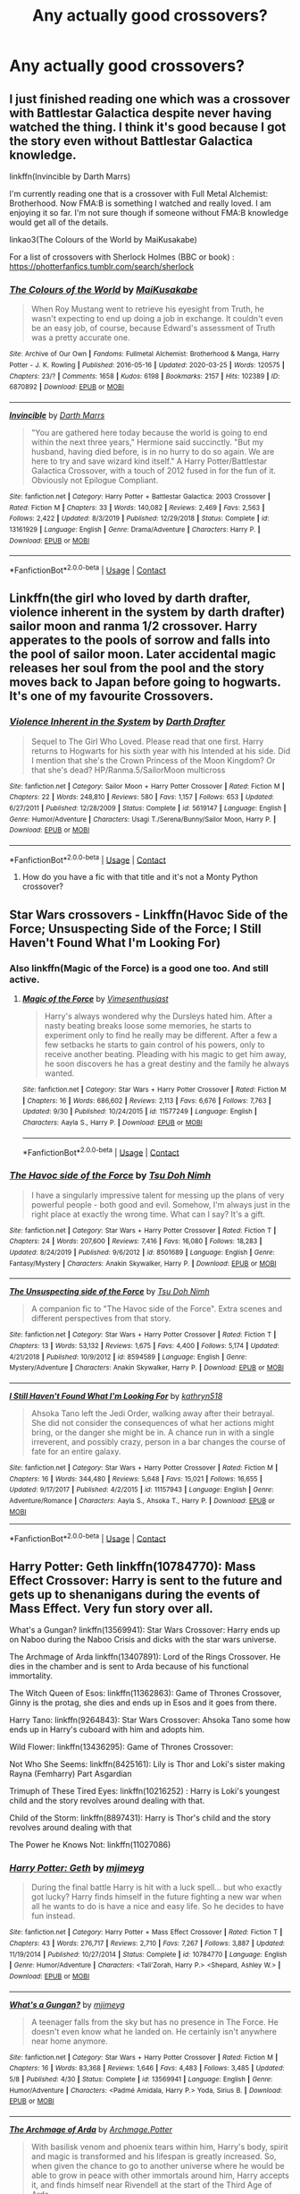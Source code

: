 #+TITLE: Any actually good crossovers?

* Any actually good crossovers?
:PROPERTIES:
:Author: ThusBoi
:Score: 23
:DateUnix: 1603504151.0
:DateShort: 2020-Oct-24
:FlairText: Request
:END:

** I just finished reading one which was a crossover with Battlestar Galactica despite never having watched the thing. I think it's good because I got the story even without Battlestar Galactica knowledge.

linkffn(Invincible by Darth Marrs)

I'm currently reading one that is a crossover with Full Metal Alchemist: Brotherhood. Now FMA:B is something I watched and really loved. I am enjoying it so far. I'm not sure though if someone without FMA:B knowledge would get all of the details.

linkao3(The Colours of the World by MaiKusakabe)

For a list of crossovers with Sherlock Holmes (BBC or book) : [[https://photterfanfics.tumblr.com/search/sherlock]]
:PROPERTIES:
:Author: Termsndconditions
:Score: 5
:DateUnix: 1603539282.0
:DateShort: 2020-Oct-24
:END:

*** [[https://archiveofourown.org/works/6870892][*/The Colours of the World/*]] by [[https://www.archiveofourown.org/users/MaiKusakabe/pseuds/MaiKusakabe][/MaiKusakabe/]]

#+begin_quote
  When Roy Mustang went to retrieve his eyesight from Truth, he wasn't expecting to end up doing a job in exchange. It couldn't even be an easy job, of course, because Edward's assessment of Truth was a pretty accurate one.
#+end_quote

^{/Site/:} ^{Archive} ^{of} ^{Our} ^{Own} ^{*|*} ^{/Fandoms/:} ^{Fullmetal} ^{Alchemist:} ^{Brotherhood} ^{&} ^{Manga,} ^{Harry} ^{Potter} ^{-} ^{J.} ^{K.} ^{Rowling} ^{*|*} ^{/Published/:} ^{2016-05-16} ^{*|*} ^{/Updated/:} ^{2020-03-25} ^{*|*} ^{/Words/:} ^{120575} ^{*|*} ^{/Chapters/:} ^{23/?} ^{*|*} ^{/Comments/:} ^{1658} ^{*|*} ^{/Kudos/:} ^{6198} ^{*|*} ^{/Bookmarks/:} ^{2157} ^{*|*} ^{/Hits/:} ^{102389} ^{*|*} ^{/ID/:} ^{6870892} ^{*|*} ^{/Download/:} ^{[[https://archiveofourown.org/downloads/6870892/The%20Colours%20of%20the%20World.epub?updated_at=1599569220][EPUB]]} ^{or} ^{[[https://archiveofourown.org/downloads/6870892/The%20Colours%20of%20the%20World.mobi?updated_at=1599569220][MOBI]]}

--------------

[[https://www.fanfiction.net/s/13161929/1/][*/Invincible/*]] by [[https://www.fanfiction.net/u/1229909/Darth-Marrs][/Darth Marrs/]]

#+begin_quote
  "You are gathered here today because the world is going to end within the next three years," Hermione said succinctly. "But my husband, having died before, is in no hurry to do so again. We are here to try and save wizard kind itself." A Harry Potter/Battlestar Galactica Crossover, with a touch of 2012 fused in for the fun of it. Obviously not Epilogue Compliant.
#+end_quote

^{/Site/:} ^{fanfiction.net} ^{*|*} ^{/Category/:} ^{Harry} ^{Potter} ^{+} ^{Battlestar} ^{Galactica:} ^{2003} ^{Crossover} ^{*|*} ^{/Rated/:} ^{Fiction} ^{M} ^{*|*} ^{/Chapters/:} ^{33} ^{*|*} ^{/Words/:} ^{140,082} ^{*|*} ^{/Reviews/:} ^{2,469} ^{*|*} ^{/Favs/:} ^{2,563} ^{*|*} ^{/Follows/:} ^{2,422} ^{*|*} ^{/Updated/:} ^{8/3/2019} ^{*|*} ^{/Published/:} ^{12/29/2018} ^{*|*} ^{/Status/:} ^{Complete} ^{*|*} ^{/id/:} ^{13161929} ^{*|*} ^{/Language/:} ^{English} ^{*|*} ^{/Genre/:} ^{Drama/Adventure} ^{*|*} ^{/Characters/:} ^{Harry} ^{P.} ^{*|*} ^{/Download/:} ^{[[http://www.ff2ebook.com/old/ffn-bot/index.php?id=13161929&source=ff&filetype=epub][EPUB]]} ^{or} ^{[[http://www.ff2ebook.com/old/ffn-bot/index.php?id=13161929&source=ff&filetype=mobi][MOBI]]}

--------------

*FanfictionBot*^{2.0.0-beta} | [[https://github.com/FanfictionBot/reddit-ffn-bot/wiki/Usage][Usage]] | [[https://www.reddit.com/message/compose?to=tusing][Contact]]
:PROPERTIES:
:Author: FanfictionBot
:Score: 3
:DateUnix: 1603539305.0
:DateShort: 2020-Oct-24
:END:


** Linkffn(the girl who loved by darth drafter, violence inherent in the system by darth drafter) sailor moon and ranma 1/2 crossover. Harry apperates to the pools of sorrow and falls into the pool of sailor moon. Later accidental magic releases her soul from the pool and the story moves back to Japan before going to hogwarts. It's one of my favourite Crossovers.
:PROPERTIES:
:Author: dark-phoenix-lady
:Score: 3
:DateUnix: 1603566503.0
:DateShort: 2020-Oct-24
:END:

*** [[https://www.fanfiction.net/s/5619147/1/][*/Violence Inherent in the System/*]] by [[https://www.fanfiction.net/u/1933697/Darth-Drafter][/Darth Drafter/]]

#+begin_quote
  Sequel to The Girl Who Loved. Please read that one first. Harry returns to Hogwarts for his sixth year with his Intended at his side. Did I mention that she's the Crown Princess of the Moon Kingdom? Or that she's dead? HP/Ranma.5/SailorMoon multicross
#+end_quote

^{/Site/:} ^{fanfiction.net} ^{*|*} ^{/Category/:} ^{Sailor} ^{Moon} ^{+} ^{Harry} ^{Potter} ^{Crossover} ^{*|*} ^{/Rated/:} ^{Fiction} ^{M} ^{*|*} ^{/Chapters/:} ^{22} ^{*|*} ^{/Words/:} ^{248,810} ^{*|*} ^{/Reviews/:} ^{580} ^{*|*} ^{/Favs/:} ^{1,157} ^{*|*} ^{/Follows/:} ^{653} ^{*|*} ^{/Updated/:} ^{6/27/2011} ^{*|*} ^{/Published/:} ^{12/28/2009} ^{*|*} ^{/Status/:} ^{Complete} ^{*|*} ^{/id/:} ^{5619147} ^{*|*} ^{/Language/:} ^{English} ^{*|*} ^{/Genre/:} ^{Humor/Adventure} ^{*|*} ^{/Characters/:} ^{Usagi} ^{T./Serena/Bunny/Sailor} ^{Moon,} ^{Harry} ^{P.} ^{*|*} ^{/Download/:} ^{[[http://www.ff2ebook.com/old/ffn-bot/index.php?id=5619147&source=ff&filetype=epub][EPUB]]} ^{or} ^{[[http://www.ff2ebook.com/old/ffn-bot/index.php?id=5619147&source=ff&filetype=mobi][MOBI]]}

--------------

*FanfictionBot*^{2.0.0-beta} | [[https://github.com/FanfictionBot/reddit-ffn-bot/wiki/Usage][Usage]] | [[https://www.reddit.com/message/compose?to=tusing][Contact]]
:PROPERTIES:
:Author: FanfictionBot
:Score: 1
:DateUnix: 1603566528.0
:DateShort: 2020-Oct-24
:END:

**** How do you have a fic with that title and it's not a Monty Python crossover?
:PROPERTIES:
:Author: berkeleyjake
:Score: 1
:DateUnix: 1603588946.0
:DateShort: 2020-Oct-25
:END:


** Star Wars crossovers - Linkffn(Havoc Side of the Force; Unsuspecting Side of the Force; I Still Haven't Found What I'm Looking For)
:PROPERTIES:
:Author: rohan62442
:Score: 2
:DateUnix: 1603517424.0
:DateShort: 2020-Oct-24
:END:

*** Also linkffn(Magic of the Force) is a good one too. And still active.
:PROPERTIES:
:Author: RexCaldoran
:Score: 3
:DateUnix: 1603547968.0
:DateShort: 2020-Oct-24
:END:

**** [[https://www.fanfiction.net/s/11577249/1/][*/Magic of the Force/*]] by [[https://www.fanfiction.net/u/4785338/Vimesenthusiast][/Vimesenthusiast/]]

#+begin_quote
  Harry's always wondered why the Dursleys hated him. After a nasty beating breaks loose some memories, he starts to experiment only to find he really may be different. After a few a few setbacks he starts to gain control of his powers, only to receive another beating. Pleading with his magic to get him away, he soon discovers he has a great destiny and the family he always wanted.
#+end_quote

^{/Site/:} ^{fanfiction.net} ^{*|*} ^{/Category/:} ^{Star} ^{Wars} ^{+} ^{Harry} ^{Potter} ^{Crossover} ^{*|*} ^{/Rated/:} ^{Fiction} ^{M} ^{*|*} ^{/Chapters/:} ^{16} ^{*|*} ^{/Words/:} ^{686,602} ^{*|*} ^{/Reviews/:} ^{2,113} ^{*|*} ^{/Favs/:} ^{6,676} ^{*|*} ^{/Follows/:} ^{7,763} ^{*|*} ^{/Updated/:} ^{9/30} ^{*|*} ^{/Published/:} ^{10/24/2015} ^{*|*} ^{/id/:} ^{11577249} ^{*|*} ^{/Language/:} ^{English} ^{*|*} ^{/Characters/:} ^{Aayla} ^{S.,} ^{Harry} ^{P.} ^{*|*} ^{/Download/:} ^{[[http://www.ff2ebook.com/old/ffn-bot/index.php?id=11577249&source=ff&filetype=epub][EPUB]]} ^{or} ^{[[http://www.ff2ebook.com/old/ffn-bot/index.php?id=11577249&source=ff&filetype=mobi][MOBI]]}

--------------

*FanfictionBot*^{2.0.0-beta} | [[https://github.com/FanfictionBot/reddit-ffn-bot/wiki/Usage][Usage]] | [[https://www.reddit.com/message/compose?to=tusing][Contact]]
:PROPERTIES:
:Author: FanfictionBot
:Score: 1
:DateUnix: 1603547990.0
:DateShort: 2020-Oct-24
:END:


*** [[https://www.fanfiction.net/s/8501689/1/][*/The Havoc side of the Force/*]] by [[https://www.fanfiction.net/u/3484707/Tsu-Doh-Nimh][/Tsu Doh Nimh/]]

#+begin_quote
  I have a singularly impressive talent for messing up the plans of very powerful people - both good and evil. Somehow, I'm always just in the right place at exactly the wrong time. What can I say? It's a gift.
#+end_quote

^{/Site/:} ^{fanfiction.net} ^{*|*} ^{/Category/:} ^{Star} ^{Wars} ^{+} ^{Harry} ^{Potter} ^{Crossover} ^{*|*} ^{/Rated/:} ^{Fiction} ^{T} ^{*|*} ^{/Chapters/:} ^{24} ^{*|*} ^{/Words/:} ^{207,600} ^{*|*} ^{/Reviews/:} ^{7,416} ^{*|*} ^{/Favs/:} ^{16,080} ^{*|*} ^{/Follows/:} ^{18,283} ^{*|*} ^{/Updated/:} ^{8/24/2019} ^{*|*} ^{/Published/:} ^{9/6/2012} ^{*|*} ^{/id/:} ^{8501689} ^{*|*} ^{/Language/:} ^{English} ^{*|*} ^{/Genre/:} ^{Fantasy/Mystery} ^{*|*} ^{/Characters/:} ^{Anakin} ^{Skywalker,} ^{Harry} ^{P.} ^{*|*} ^{/Download/:} ^{[[http://www.ff2ebook.com/old/ffn-bot/index.php?id=8501689&source=ff&filetype=epub][EPUB]]} ^{or} ^{[[http://www.ff2ebook.com/old/ffn-bot/index.php?id=8501689&source=ff&filetype=mobi][MOBI]]}

--------------

[[https://www.fanfiction.net/s/8594589/1/][*/The Unsuspecting side of the Force/*]] by [[https://www.fanfiction.net/u/3484707/Tsu-Doh-Nimh][/Tsu Doh Nimh/]]

#+begin_quote
  A companion fic to "The Havoc side of the Force". Extra scenes and different perspectives from that story.
#+end_quote

^{/Site/:} ^{fanfiction.net} ^{*|*} ^{/Category/:} ^{Star} ^{Wars} ^{+} ^{Harry} ^{Potter} ^{Crossover} ^{*|*} ^{/Rated/:} ^{Fiction} ^{T} ^{*|*} ^{/Chapters/:} ^{13} ^{*|*} ^{/Words/:} ^{53,132} ^{*|*} ^{/Reviews/:} ^{1,675} ^{*|*} ^{/Favs/:} ^{4,400} ^{*|*} ^{/Follows/:} ^{5,174} ^{*|*} ^{/Updated/:} ^{4/21/2018} ^{*|*} ^{/Published/:} ^{10/9/2012} ^{*|*} ^{/id/:} ^{8594589} ^{*|*} ^{/Language/:} ^{English} ^{*|*} ^{/Genre/:} ^{Mystery/Adventure} ^{*|*} ^{/Characters/:} ^{Anakin} ^{Skywalker,} ^{Harry} ^{P.} ^{*|*} ^{/Download/:} ^{[[http://www.ff2ebook.com/old/ffn-bot/index.php?id=8594589&source=ff&filetype=epub][EPUB]]} ^{or} ^{[[http://www.ff2ebook.com/old/ffn-bot/index.php?id=8594589&source=ff&filetype=mobi][MOBI]]}

--------------

[[https://www.fanfiction.net/s/11157943/1/][*/I Still Haven't Found What I'm Looking For/*]] by [[https://www.fanfiction.net/u/4404355/kathryn518][/kathryn518/]]

#+begin_quote
  Ahsoka Tano left the Jedi Order, walking away after their betrayal. She did not consider the consequences of what her actions might bring, or the danger she might be in. A chance run in with a single irreverent, and possibly crazy, person in a bar changes the course of fate for an entire galaxy.
#+end_quote

^{/Site/:} ^{fanfiction.net} ^{*|*} ^{/Category/:} ^{Star} ^{Wars} ^{+} ^{Harry} ^{Potter} ^{Crossover} ^{*|*} ^{/Rated/:} ^{Fiction} ^{M} ^{*|*} ^{/Chapters/:} ^{16} ^{*|*} ^{/Words/:} ^{344,480} ^{*|*} ^{/Reviews/:} ^{5,648} ^{*|*} ^{/Favs/:} ^{15,021} ^{*|*} ^{/Follows/:} ^{16,655} ^{*|*} ^{/Updated/:} ^{9/17/2017} ^{*|*} ^{/Published/:} ^{4/2/2015} ^{*|*} ^{/id/:} ^{11157943} ^{*|*} ^{/Language/:} ^{English} ^{*|*} ^{/Genre/:} ^{Adventure/Romance} ^{*|*} ^{/Characters/:} ^{Aayla} ^{S.,} ^{Ahsoka} ^{T.,} ^{Harry} ^{P.} ^{*|*} ^{/Download/:} ^{[[http://www.ff2ebook.com/old/ffn-bot/index.php?id=11157943&source=ff&filetype=epub][EPUB]]} ^{or} ^{[[http://www.ff2ebook.com/old/ffn-bot/index.php?id=11157943&source=ff&filetype=mobi][MOBI]]}

--------------

*FanfictionBot*^{2.0.0-beta} | [[https://github.com/FanfictionBot/reddit-ffn-bot/wiki/Usage][Usage]] | [[https://www.reddit.com/message/compose?to=tusing][Contact]]
:PROPERTIES:
:Author: FanfictionBot
:Score: 2
:DateUnix: 1603517440.0
:DateShort: 2020-Oct-24
:END:


** Harry Potter: Geth linkffn(10784770): Mass Effect Crossover: Harry is sent to the future and gets up to shenanigans during the events of Mass Effect. Very fun story over all.

What's a Gungan? linkffn(13569941): Star Wars Crossover: Harry ends up on Naboo during the Naboo Crisis and dicks with the star wars universe.

The Archmage of Arda linkffn(13407891): Lord of the Rings Crossover. He dies in the chamber and is sent to Arda because of his functional immortality.

The Witch Queen of Esos: linkffn(11362863): Game of Thrones Crossover, Ginny is the protag, she dies and ends up in Esos and it goes from there.

Harry Tano: linkffn(9264843): Star Wars Crossover: Ahsoka Tano some how ends up in Harry's cuboard with him and adopts him.

Wild Flower: linkffn(13436295): Game of Thrones Crossover:

Not Who She Seems: linkffn(8425161): Lily is Thor and Loki's sister making Rayna (Femharry) Part Asgardian

Trimuph of These Tired Eyes: linkffn(10216252) : Harry is Loki's youngest child and the story revolves around dealing with that.

Child of the Storm: linkffn(8897431): Harry is Thor's child and the story revolves around dealing with that

The Power he Knows Not: linkffn(11027086)
:PROPERTIES:
:Author: flingerdinger
:Score: 2
:DateUnix: 1603527557.0
:DateShort: 2020-Oct-24
:END:

*** [[https://www.fanfiction.net/s/10784770/1/][*/Harry Potter: Geth/*]] by [[https://www.fanfiction.net/u/1282867/mjimeyg][/mjimeyg/]]

#+begin_quote
  During the final battle Harry is hit with a luck spell... but who exactly got lucky? Harry finds himself in the future fighting a new war when all he wants to do is have a nice and easy life. So he decides to have fun instead.
#+end_quote

^{/Site/:} ^{fanfiction.net} ^{*|*} ^{/Category/:} ^{Harry} ^{Potter} ^{+} ^{Mass} ^{Effect} ^{Crossover} ^{*|*} ^{/Rated/:} ^{Fiction} ^{T} ^{*|*} ^{/Chapters/:} ^{43} ^{*|*} ^{/Words/:} ^{276,717} ^{*|*} ^{/Reviews/:} ^{2,710} ^{*|*} ^{/Favs/:} ^{7,267} ^{*|*} ^{/Follows/:} ^{3,887} ^{*|*} ^{/Updated/:} ^{11/19/2014} ^{*|*} ^{/Published/:} ^{10/27/2014} ^{*|*} ^{/Status/:} ^{Complete} ^{*|*} ^{/id/:} ^{10784770} ^{*|*} ^{/Language/:} ^{English} ^{*|*} ^{/Genre/:} ^{Humor/Adventure} ^{*|*} ^{/Characters/:} ^{<Tali'Zorah,} ^{Harry} ^{P.>} ^{<Shepard,} ^{Ashley} ^{W.>} ^{*|*} ^{/Download/:} ^{[[http://www.ff2ebook.com/old/ffn-bot/index.php?id=10784770&source=ff&filetype=epub][EPUB]]} ^{or} ^{[[http://www.ff2ebook.com/old/ffn-bot/index.php?id=10784770&source=ff&filetype=mobi][MOBI]]}

--------------

[[https://www.fanfiction.net/s/13569941/1/][*/What's a Gungan?/*]] by [[https://www.fanfiction.net/u/1282867/mjimeyg][/mjimeyg/]]

#+begin_quote
  A teenager falls from the sky but has no presence in The Force. He doesn't even know what he landed on. He certainly isn't anywhere near home anymore.
#+end_quote

^{/Site/:} ^{fanfiction.net} ^{*|*} ^{/Category/:} ^{Star} ^{Wars} ^{+} ^{Harry} ^{Potter} ^{Crossover} ^{*|*} ^{/Rated/:} ^{Fiction} ^{M} ^{*|*} ^{/Chapters/:} ^{16} ^{*|*} ^{/Words/:} ^{83,368} ^{*|*} ^{/Reviews/:} ^{1,646} ^{*|*} ^{/Favs/:} ^{4,483} ^{*|*} ^{/Follows/:} ^{3,485} ^{*|*} ^{/Updated/:} ^{5/8} ^{*|*} ^{/Published/:} ^{4/30} ^{*|*} ^{/Status/:} ^{Complete} ^{*|*} ^{/id/:} ^{13569941} ^{*|*} ^{/Language/:} ^{English} ^{*|*} ^{/Genre/:} ^{Humor/Adventure} ^{*|*} ^{/Characters/:} ^{<Padmé} ^{Amidala,} ^{Harry} ^{P.>} ^{Yoda,} ^{Sirius} ^{B.} ^{*|*} ^{/Download/:} ^{[[http://www.ff2ebook.com/old/ffn-bot/index.php?id=13569941&source=ff&filetype=epub][EPUB]]} ^{or} ^{[[http://www.ff2ebook.com/old/ffn-bot/index.php?id=13569941&source=ff&filetype=mobi][MOBI]]}

--------------

[[https://www.fanfiction.net/s/13407891/1/][*/The Archmage of Arda/*]] by [[https://www.fanfiction.net/u/12815308/Archmage-Potter][/Archmage.Potter/]]

#+begin_quote
  With basilisk venom and phoenix tears within him, Harry's body, spirit and magic is transformed and his lifespan is greatly increased. So, when given the chance to go to another universe where he would be able to grow in peace with other immortals around him, Harry accepts it, and finds himself near Rivendell at the start of the Third Age of Arda.
#+end_quote

^{/Site/:} ^{fanfiction.net} ^{*|*} ^{/Category/:} ^{Harry} ^{Potter} ^{+} ^{Lord} ^{of} ^{the} ^{Rings} ^{Crossover} ^{*|*} ^{/Rated/:} ^{Fiction} ^{T} ^{*|*} ^{/Chapters/:} ^{9} ^{*|*} ^{/Words/:} ^{75,080} ^{*|*} ^{/Reviews/:} ^{704} ^{*|*} ^{/Favs/:} ^{3,514} ^{*|*} ^{/Follows/:} ^{2,696} ^{*|*} ^{/Updated/:} ^{10/28/2019} ^{*|*} ^{/Published/:} ^{10/11/2019} ^{*|*} ^{/Status/:} ^{Complete} ^{*|*} ^{/id/:} ^{13407891} ^{*|*} ^{/Language/:} ^{English} ^{*|*} ^{/Genre/:} ^{Fantasy} ^{*|*} ^{/Characters/:} ^{Harry} ^{P.} ^{*|*} ^{/Download/:} ^{[[http://www.ff2ebook.com/old/ffn-bot/index.php?id=13407891&source=ff&filetype=epub][EPUB]]} ^{or} ^{[[http://www.ff2ebook.com/old/ffn-bot/index.php?id=13407891&source=ff&filetype=mobi][MOBI]]}

--------------

[[https://www.fanfiction.net/s/11362863/1/][*/The Witch Queen of Essos/*]] by [[https://www.fanfiction.net/u/2298556/TheGirlWithFarTooManyIdeas][/TheGirlWithFarTooManyIdeas/]]

#+begin_quote
  Her husband killed and her children taken away from her, Ginny Weasley embraces death. But, instead of reaching the sweet embrace of heaven, she finds herself in a world just as broken and coldhearted. She's tired of witnessing death, so when Gregor Cleange goes to eliminate Rheagar's legacy, she begins her demolition of the Lannisters and the legend of the Witch Queen. AU
#+end_quote

^{/Site/:} ^{fanfiction.net} ^{*|*} ^{/Category/:} ^{Harry} ^{Potter} ^{+} ^{Game} ^{of} ^{Thrones} ^{Crossover} ^{*|*} ^{/Rated/:} ^{Fiction} ^{T} ^{*|*} ^{/Chapters/:} ^{15} ^{*|*} ^{/Words/:} ^{41,772} ^{*|*} ^{/Reviews/:} ^{471} ^{*|*} ^{/Favs/:} ^{2,268} ^{*|*} ^{/Follows/:} ^{1,664} ^{*|*} ^{/Updated/:} ^{4/20/2016} ^{*|*} ^{/Published/:} ^{7/6/2015} ^{*|*} ^{/Status/:} ^{Complete} ^{*|*} ^{/id/:} ^{11362863} ^{*|*} ^{/Language/:} ^{English} ^{*|*} ^{/Genre/:} ^{Drama/Adventure} ^{*|*} ^{/Characters/:} ^{Ginny} ^{W.,} ^{Daenerys} ^{T.,} ^{Lyanna} ^{S.} ^{*|*} ^{/Download/:} ^{[[http://www.ff2ebook.com/old/ffn-bot/index.php?id=11362863&source=ff&filetype=epub][EPUB]]} ^{or} ^{[[http://www.ff2ebook.com/old/ffn-bot/index.php?id=11362863&source=ff&filetype=mobi][MOBI]]}

--------------

[[https://www.fanfiction.net/s/9264843/1/][*/Harry Tano/*]] by [[https://www.fanfiction.net/u/4011588/TheBeardedOne][/TheBeardedOne/]]

#+begin_quote
  After resigning from the Jedi Order, Ahsoka didn't expect to find herself sent to a new world, especially a world where a young boy needed her help... (Epilogue 1 links to Knave Squadron.)
#+end_quote

^{/Site/:} ^{fanfiction.net} ^{*|*} ^{/Category/:} ^{Star} ^{Wars} ^{+} ^{Harry} ^{Potter} ^{Crossover} ^{*|*} ^{/Rated/:} ^{Fiction} ^{T} ^{*|*} ^{/Chapters/:} ^{57} ^{*|*} ^{/Words/:} ^{136,800} ^{*|*} ^{/Reviews/:} ^{2,202} ^{*|*} ^{/Favs/:} ^{3,605} ^{*|*} ^{/Follows/:} ^{2,214} ^{*|*} ^{/Updated/:} ^{10/19/2013} ^{*|*} ^{/Published/:} ^{5/5/2013} ^{*|*} ^{/Status/:} ^{Complete} ^{*|*} ^{/id/:} ^{9264843} ^{*|*} ^{/Language/:} ^{English} ^{*|*} ^{/Characters/:} ^{Ahsoka} ^{T.,} ^{Harry} ^{P.} ^{*|*} ^{/Download/:} ^{[[http://www.ff2ebook.com/old/ffn-bot/index.php?id=9264843&source=ff&filetype=epub][EPUB]]} ^{or} ^{[[http://www.ff2ebook.com/old/ffn-bot/index.php?id=9264843&source=ff&filetype=mobi][MOBI]]}

--------------

[[https://www.fanfiction.net/s/13436295/1/][*/Wild Flower/*]] by [[https://www.fanfiction.net/u/2943093/uoduck][/uoduck/]]

#+begin_quote
  Lyanna Stark's fate is changed when Harry Potter saves her life. (Harry/Lyanna)
#+end_quote

^{/Site/:} ^{fanfiction.net} ^{*|*} ^{/Category/:} ^{Harry} ^{Potter} ^{+} ^{Game} ^{of} ^{Thrones} ^{Crossover} ^{*|*} ^{/Rated/:} ^{Fiction} ^{M} ^{*|*} ^{/Words/:} ^{10,261} ^{*|*} ^{/Reviews/:} ^{103} ^{*|*} ^{/Favs/:} ^{927} ^{*|*} ^{/Follows/:} ^{824} ^{*|*} ^{/Published/:} ^{11/19/2019} ^{*|*} ^{/Status/:} ^{Complete} ^{*|*} ^{/id/:} ^{13436295} ^{*|*} ^{/Language/:} ^{English} ^{*|*} ^{/Genre/:} ^{Fantasy/Drama} ^{*|*} ^{/Characters/:} ^{<Harry} ^{P.,} ^{Lyanna} ^{S.>} ^{*|*} ^{/Download/:} ^{[[http://www.ff2ebook.com/old/ffn-bot/index.php?id=13436295&source=ff&filetype=epub][EPUB]]} ^{or} ^{[[http://www.ff2ebook.com/old/ffn-bot/index.php?id=13436295&source=ff&filetype=mobi][MOBI]]}

--------------

[[https://www.fanfiction.net/s/8425161/1/][*/Not Who She Seems/*]] by [[https://www.fanfiction.net/u/2118854/Children-of-Darkness][/Children of Darkness/]]

#+begin_quote
  Lily Potter was never Lily Potter, but only James ever knew the truth. And instead of a son, they had a baby girl, Rayna. Upon discovering their sister's death, Thor and Loki swear to protect their niece, when they find her. How will the discovery that she is one of the Aesir change the events after fourth year? Fem/Harry! Complete!
#+end_quote

^{/Site/:} ^{fanfiction.net} ^{*|*} ^{/Category/:} ^{Harry} ^{Potter} ^{+} ^{Thor} ^{Crossover} ^{*|*} ^{/Rated/:} ^{Fiction} ^{T} ^{*|*} ^{/Chapters/:} ^{32} ^{*|*} ^{/Words/:} ^{124,149} ^{*|*} ^{/Reviews/:} ^{1,455} ^{*|*} ^{/Favs/:} ^{4,813} ^{*|*} ^{/Follows/:} ^{3,471} ^{*|*} ^{/Updated/:} ^{7/21/2014} ^{*|*} ^{/Published/:} ^{8/13/2012} ^{*|*} ^{/Status/:} ^{Complete} ^{*|*} ^{/id/:} ^{8425161} ^{*|*} ^{/Language/:} ^{English} ^{*|*} ^{/Genre/:} ^{Family/Adventure} ^{*|*} ^{/Characters/:} ^{Harry} ^{P.} ^{*|*} ^{/Download/:} ^{[[http://www.ff2ebook.com/old/ffn-bot/index.php?id=8425161&source=ff&filetype=epub][EPUB]]} ^{or} ^{[[http://www.ff2ebook.com/old/ffn-bot/index.php?id=8425161&source=ff&filetype=mobi][MOBI]]}

--------------

*FanfictionBot*^{2.0.0-beta} | [[https://github.com/FanfictionBot/reddit-ffn-bot/wiki/Usage][Usage]] | [[https://www.reddit.com/message/compose?to=tusing][Contact]]
:PROPERTIES:
:Author: FanfictionBot
:Score: 1
:DateUnix: 1603527584.0
:DateShort: 2020-Oct-24
:END:


** linkao3([[https://archiveofourown.org/works/15356985/chapters/35633961]])
:PROPERTIES:
:Author: MTheLoud
:Score: 2
:DateUnix: 1603508118.0
:DateShort: 2020-Oct-24
:END:

*** [[https://archiveofourown.org/works/15356985][*/YAAASSS QUEEN: Queer Eye Comes to Hogwarts/*]] by [[https://www.archiveofourown.org/users/MotherofBulls/pseuds/MotherofBulls][/MotherofBulls/]]

#+begin_quote
  The Fab Five face their greatest challenge yet: Rubeus Hagrid. He's got no closet, no bathroom, a bad recipe for rock cakes, a fifty-year-old moleskin coat, and an overgrown beard. Along the way, the Fab Five realize that Hogwarts itself seems to need their help just as much as Hagrid. YAAASSS QUEEN!!!!!!!!!!!!!WINNER for 2018 Beyond the Nook Fanfiction Awards, Best Comedy!
#+end_quote

^{/Site/:} ^{Archive} ^{of} ^{Our} ^{Own} ^{*|*} ^{/Fandoms/:} ^{Harry} ^{Potter} ^{-} ^{J.} ^{K.} ^{Rowling,} ^{Queer} ^{Eye} ^{for} ^{the} ^{Straight} ^{Guy} ^{RPF} ^{*|*} ^{/Published/:} ^{2018-07-19} ^{*|*} ^{/Completed/:} ^{2018-08-07} ^{*|*} ^{/Words/:} ^{9959} ^{*|*} ^{/Chapters/:} ^{6/6} ^{*|*} ^{/Comments/:} ^{210} ^{*|*} ^{/Kudos/:} ^{423} ^{*|*} ^{/Bookmarks/:} ^{95} ^{*|*} ^{/Hits/:} ^{9624} ^{*|*} ^{/ID/:} ^{15356985} ^{*|*} ^{/Download/:} ^{[[https://archiveofourown.org/downloads/15356985/YAAASSS%20QUEEN%20Queer%20Eye.epub?updated_at=1544310648][EPUB]]} ^{or} ^{[[https://archiveofourown.org/downloads/15356985/YAAASSS%20QUEEN%20Queer%20Eye.mobi?updated_at=1544310648][MOBI]]}

--------------

*FanfictionBot*^{2.0.0-beta} | [[https://github.com/FanfictionBot/reddit-ffn-bot/wiki/Usage][Usage]] | [[https://www.reddit.com/message/compose?to=tusing][Contact]]
:PROPERTIES:
:Author: FanfictionBot
:Score: 1
:DateUnix: 1603508136.0
:DateShort: 2020-Oct-24
:END:


** linkffn(Hunting Season by GoWithTheFlo20) -- HP & Twilight. Ongoing. 23k words. linkffn(Bisected Bloodlines by GoWithTheFlo20) -- HP & True Blood. Ongoing. 33k words. linkffn(A Long Way Home by GoWithTheFlo20) -- HP & Star Trek. Ongoing. 47k words.

linkffn(Saltwater Kisses by carelessdodger) -- HP & Animal Kingdom. Ongoing. 28k words. linkffn(Montagues and Capulets by carelessdodger) HP & Peaky Blinders. Ongoing. 23k words.

linkffn(Harleys and Horcruxes by AlwaysEatTheRude21) -- HP & Sons of Anarchy. Ongoing. 18k words. linkffn(In The Ruins Of Our Glory by AlwaysEatTheRude21) -- HP & GoT. Ongoing. 27k words. linkffn(The Jade Dragon by AlwaysEatTheRude21) -- HP & Game of Thrones. Ongoing. 79k words.

linkffn(like the rain chooses the grass by Tsume Yuki) -- HP & Black Panther. Completed. 34k words. The sequel is ongoing. linkffn(and all that's best of dark and bright by Tsume Yuki) -- HP & Avengers. Discontinued. 11k words. linkffn(Valiant by Tsume Yuki) -- HP & Captain America. Completed. 21k words. linkao3(Fifty by Tsume_Yuki) -- HP & MCU. Ongoing. 16k words.

linkao3(My Landlord Death by WinchesterNimrod) -- HP & BNHA. Ongoing. 11k words).

linkao3(The nicest angel you have by Sanguine_tenshi) -- HP & BNHA. Ongoing. 25k words.

linkao3(Relentless, We Survive by Araceil) -- HP & Asassins Creed. Ongoing. 87k words.

linkao3(Wands and Arrows by Runic_Purple_Panda) -- HP & Avengers. Complete. 8k words.
:PROPERTIES:
:Author: frmmr
:Score: 2
:DateUnix: 1603511812.0
:DateShort: 2020-Oct-24
:END:

*** [[https://archiveofourown.org/works/24372268][*/My Landlord, Death/*]] by [[https://www.archiveofourown.org/users/WinchesterNimrod/pseuds/WinchesterNimrod][/WinchesterNimrod/]]

#+begin_quote
  Harry did not like to think of himself as one of those long-suffering, woe is me immortal God's you see portrayed in fictional tales. Moaning and whining and begging for death. Far from it, Harry was happy with his existence. [Shouta's new landlord is an oddball]
#+end_quote

^{/Site/:} ^{Archive} ^{of} ^{Our} ^{Own} ^{*|*} ^{/Fandoms/:} ^{僕のヒーローアカデミア} ^{|} ^{Boku} ^{no} ^{Hero} ^{Academia} ^{|} ^{My} ^{Hero} ^{Academia,} ^{Harry} ^{Potter} ^{-} ^{J.} ^{K.} ^{Rowling} ^{*|*} ^{/Published/:} ^{2020-05-25} ^{*|*} ^{/Updated/:} ^{2020-10-06} ^{*|*} ^{/Words/:} ^{11093} ^{*|*} ^{/Chapters/:} ^{4/?} ^{*|*} ^{/Comments/:} ^{91} ^{*|*} ^{/Kudos/:} ^{862} ^{*|*} ^{/Bookmarks/:} ^{314} ^{*|*} ^{/Hits/:} ^{8004} ^{*|*} ^{/ID/:} ^{24372268} ^{*|*} ^{/Download/:} ^{[[https://archiveofourown.org/downloads/24372268/My%20Landlord%20Death.epub?updated_at=1601991065][EPUB]]} ^{or} ^{[[https://archiveofourown.org/downloads/24372268/My%20Landlord%20Death.mobi?updated_at=1601991065][MOBI]]}

--------------

[[https://archiveofourown.org/works/22693270][*/The nicest angel you have/*]] by [[https://www.archiveofourown.org/users/Sanguine_tenshi/pseuds/Sanguine_tenshi][/Sanguine_tenshi/]]

#+begin_quote
  One-time Vernon locks her outside for the night, so the cold would teach the freak to be grateful. Harley sees a shooting star. She makes a wish because aunt Petunia told Dudley once that he should wish upon a shooting star if he really, really wanted something. She wishes for a friend, a best friend, someone to protect and listen to her. She asks God for the nicest angel he has because she needs someone nice. Instead she gets Bakugo Katsuki.
#+end_quote

^{/Site/:} ^{Archive} ^{of} ^{Our} ^{Own} ^{*|*} ^{/Fandoms/:} ^{Harry} ^{Potter} ^{-} ^{J.} ^{K.} ^{Rowling,} ^{僕のヒーローアカデミア} ^{|} ^{Boku} ^{no} ^{Hero} ^{Academia} ^{|} ^{My} ^{Hero} ^{Academia} ^{*|*} ^{/Published/:} ^{2020-02-13} ^{*|*} ^{/Updated/:} ^{2020-02-16} ^{*|*} ^{/Words/:} ^{25690} ^{*|*} ^{/Chapters/:} ^{5/?} ^{*|*} ^{/Comments/:} ^{35} ^{*|*} ^{/Kudos/:} ^{330} ^{*|*} ^{/Bookmarks/:} ^{162} ^{*|*} ^{/Hits/:} ^{3312} ^{*|*} ^{/ID/:} ^{22693270} ^{*|*} ^{/Download/:} ^{[[https://archiveofourown.org/downloads/22693270/The%20nicest%20angel%20you.epub?updated_at=1581830537][EPUB]]} ^{or} ^{[[https://archiveofourown.org/downloads/22693270/The%20nicest%20angel%20you.mobi?updated_at=1581830537][MOBI]]}

--------------

[[https://archiveofourown.org/works/18710152][*/Relentless, We Survive/*]] by [[https://www.archiveofourown.org/users/Araceil/pseuds/Araceil][/Araceil/]]

#+begin_quote
  We need somewhere to learn to fight... he thought. A place to practice... somewhere they can't find us... “...A place to fight the Ministry...” Hermione's voice whispered. A place to learn how to protect people... Ron's lips mouthed. A heavy wooden door appeared, the ageing wood so ancient it appeared almost black -- if not for the single bright unaged golden design embossed upon its surface. A strangely stylised A without the middle bar, the base of the letter spiking out in only to curl in again like a pair of tongs, beneath it an almost bow shaped underline with three notches spiking out along its length, all contained within a circle. Three different desires blended into one open a different door to a new future, new possibilities, a new war, and the revival of a forgotten Chapter of the Brotherhood. It's about time the Wizarding World got a little freedom forced into it.
#+end_quote

^{/Site/:} ^{Archive} ^{of} ^{Our} ^{Own} ^{*|*} ^{/Fandoms/:} ^{Harry} ^{Potter} ^{-} ^{J.} ^{K.} ^{Rowling,} ^{Assassin's} ^{Creed} ^{-} ^{All} ^{Media} ^{Types} ^{*|*} ^{/Published/:} ^{2019-05-04} ^{*|*} ^{/Updated/:} ^{2019-05-26} ^{*|*} ^{/Words/:} ^{87331} ^{*|*} ^{/Chapters/:} ^{20/?} ^{*|*} ^{/Comments/:} ^{925} ^{*|*} ^{/Kudos/:} ^{2739} ^{*|*} ^{/Bookmarks/:} ^{1266} ^{*|*} ^{/Hits/:} ^{36864} ^{*|*} ^{/ID/:} ^{18710152} ^{*|*} ^{/Download/:} ^{[[https://archiveofourown.org/downloads/18710152/Relentless%20We%20Survive.epub?updated_at=1597732183][EPUB]]} ^{or} ^{[[https://archiveofourown.org/downloads/18710152/Relentless%20We%20Survive.mobi?updated_at=1597732183][MOBI]]}

--------------

[[https://archiveofourown.org/works/5105105][*/Wands and Arrows/*]] by [[https://www.archiveofourown.org/users/Runic_Purple_Panda/pseuds/Runic_Purple_Panda][/Runic_Purple_Panda/]]

#+begin_quote
  Drabbles based on seventy-five randomly generated words. Clint Barton's wife was the most terrifying person Natasha had ever met, including the Winter Soldier who had shown up one time and killed her charge by shooting through her.
#+end_quote

^{/Site/:} ^{Archive} ^{of} ^{Our} ^{Own} ^{*|*} ^{/Fandoms/:} ^{Harry} ^{Potter} ^{-} ^{J.} ^{K.} ^{Rowling,} ^{The} ^{Avengers} ^{<Marvel} ^{Movies>,} ^{Agents} ^{of} ^{S.H.I.E.L.D.} ^{<TV>,} ^{Marvel} ^{Cinematic} ^{Universe} ^{*|*} ^{/Published/:} ^{2015-10-30} ^{*|*} ^{/Completed/:} ^{2015-11-12} ^{*|*} ^{/Words/:} ^{8220} ^{*|*} ^{/Chapters/:} ^{5/5} ^{*|*} ^{/Comments/:} ^{131} ^{*|*} ^{/Kudos/:} ^{6053} ^{*|*} ^{/Bookmarks/:} ^{1679} ^{*|*} ^{/Hits/:} ^{88662} ^{*|*} ^{/ID/:} ^{5105105} ^{*|*} ^{/Download/:} ^{[[https://archiveofourown.org/downloads/5105105/Wands%20and%20Arrows.epub?updated_at=1600467255][EPUB]]} ^{or} ^{[[https://archiveofourown.org/downloads/5105105/Wands%20and%20Arrows.mobi?updated_at=1600467255][MOBI]]}

--------------

[[https://www.fanfiction.net/s/13543298/1/][*/Hunting Season/*]] by [[https://www.fanfiction.net/u/6345310/GoWithTheFlo20][/GoWithTheFlo20/]]

#+begin_quote
  A whirlwind romance between Lily Evans and a dark, brooding stranger on English shores sees the birth of Harriet Uley. Sixteen years later, and Sam managed to track down his sister just as she starts hitting a growth spurt. Between werewolves, witches, wild imprints and wayward fathers, Harriet discovers exactly what being Pack really means. Harriet/Paul. Family feels.
#+end_quote

^{/Site/:} ^{fanfiction.net} ^{*|*} ^{/Category/:} ^{Harry} ^{Potter} ^{+} ^{Twilight} ^{Crossover} ^{*|*} ^{/Rated/:} ^{Fiction} ^{M} ^{*|*} ^{/Chapters/:} ^{4} ^{*|*} ^{/Words/:} ^{23,140} ^{*|*} ^{/Reviews/:} ^{217} ^{*|*} ^{/Favs/:} ^{653} ^{*|*} ^{/Follows/:} ^{899} ^{*|*} ^{/Updated/:} ^{10/13} ^{*|*} ^{/Published/:} ^{4/5} ^{*|*} ^{/id/:} ^{13543298} ^{*|*} ^{/Language/:} ^{English} ^{*|*} ^{/Genre/:} ^{Romance/Family} ^{*|*} ^{/Characters/:} ^{<Harry} ^{P.,} ^{Paul>} ^{Embry,} ^{Sam} ^{*|*} ^{/Download/:} ^{[[http://www.ff2ebook.com/old/ffn-bot/index.php?id=13543298&source=ff&filetype=epub][EPUB]]} ^{or} ^{[[http://www.ff2ebook.com/old/ffn-bot/index.php?id=13543298&source=ff&filetype=mobi][MOBI]]}

--------------

[[https://www.fanfiction.net/s/13027798/1/][*/Bisected Bloodlines/*]] by [[https://www.fanfiction.net/u/6345310/GoWithTheFlo20][/GoWithTheFlo20/]]

#+begin_quote
  It was on July 31st, her seventeenth birthday, a whole year after an unknown illness had first struck her down, that Harriet Potter's heart stopped beating. It was the 3rd of August on which Harriet opened her eyes once more to a whole new world filled with blood, instincts and survival. The life of a Dhampir is never an easy one. Fem!Harry/Godric/Eric.
#+end_quote

^{/Site/:} ^{fanfiction.net} ^{*|*} ^{/Category/:} ^{Harry} ^{Potter} ^{+} ^{True} ^{Blood} ^{Crossover} ^{*|*} ^{/Rated/:} ^{Fiction} ^{M} ^{*|*} ^{/Chapters/:} ^{6} ^{*|*} ^{/Words/:} ^{32,999} ^{*|*} ^{/Reviews/:} ^{356} ^{*|*} ^{/Favs/:} ^{1,056} ^{*|*} ^{/Follows/:} ^{1,296} ^{*|*} ^{/Updated/:} ^{4/2} ^{*|*} ^{/Published/:} ^{8/7/2018} ^{*|*} ^{/id/:} ^{13027798} ^{*|*} ^{/Language/:} ^{English} ^{*|*} ^{/Genre/:} ^{Romance/Drama} ^{*|*} ^{/Characters/:} ^{<Eric} ^{N.,} ^{Harry} ^{P.,} ^{Godric>} ^{Bill} ^{C.} ^{*|*} ^{/Download/:} ^{[[http://www.ff2ebook.com/old/ffn-bot/index.php?id=13027798&source=ff&filetype=epub][EPUB]]} ^{or} ^{[[http://www.ff2ebook.com/old/ffn-bot/index.php?id=13027798&source=ff&filetype=mobi][MOBI]]}

--------------

*FanfictionBot*^{2.0.0-beta} | [[https://github.com/FanfictionBot/reddit-ffn-bot/wiki/Usage][Usage]] | [[https://www.reddit.com/message/compose?to=tusing][Contact]]
:PROPERTIES:
:Author: FanfictionBot
:Score: 2
:DateUnix: 1603511960.0
:DateShort: 2020-Oct-24
:END:


*** I read Bisected Bloodlines last night and it's sooo good. Delightfully dark and very descriptive. Thank you for this recommendation. I do wish it was longer, though.
:PROPERTIES:
:Author: YuliyaKar
:Score: 2
:DateUnix: 1603606779.0
:DateShort: 2020-Oct-25
:END:

**** I'm glad you enjoyed it! GoWithTheFlo20 is probably one of my favourite writers. They always manage to hook me in on the first chapter and I often find myself going back to reread their works. As much as I love their writing, I do get sad that all their works on ffnet are short and ongoing. I just have to keep hope they find the inspiration to complete one. But you should definitely check out their other fics - I'm sure you'd enjoy them too :)
:PROPERTIES:
:Author: frmmr
:Score: 1
:DateUnix: 1603607711.0
:DateShort: 2020-Oct-25
:END:


** Depends on what world you are interested in. If you asked for Teen wolf I would have no idea. 😂
:PROPERTIES:
:Author: Leafyeyes417
:Score: 1
:DateUnix: 1603507812.0
:DateShort: 2020-Oct-24
:END:

*** I'm fine with anything as long as it's well written
:PROPERTIES:
:Author: ThusBoi
:Score: 1
:DateUnix: 1603507960.0
:DateShort: 2020-Oct-24
:END:

**** [deleted]
:PROPERTIES:
:Score: 1
:DateUnix: 1603509040.0
:DateShort: 2020-Oct-24
:END:

***** [[https://www.fanfiction.net/s/10784770/1/][*/Harry Potter: Geth/*]] by [[https://www.fanfiction.net/u/1282867/mjimeyg][/mjimeyg/]]

#+begin_quote
  During the final battle Harry is hit with a luck spell... but who exactly got lucky? Harry finds himself in the future fighting a new war when all he wants to do is have a nice and easy life. So he decides to have fun instead.
#+end_quote

^{/Site/:} ^{fanfiction.net} ^{*|*} ^{/Category/:} ^{Harry} ^{Potter} ^{+} ^{Mass} ^{Effect} ^{Crossover} ^{*|*} ^{/Rated/:} ^{Fiction} ^{T} ^{*|*} ^{/Chapters/:} ^{43} ^{*|*} ^{/Words/:} ^{276,717} ^{*|*} ^{/Reviews/:} ^{2,710} ^{*|*} ^{/Favs/:} ^{7,267} ^{*|*} ^{/Follows/:} ^{3,887} ^{*|*} ^{/Updated/:} ^{11/19/2014} ^{*|*} ^{/Published/:} ^{10/27/2014} ^{*|*} ^{/Status/:} ^{Complete} ^{*|*} ^{/id/:} ^{10784770} ^{*|*} ^{/Language/:} ^{English} ^{*|*} ^{/Genre/:} ^{Humor/Adventure} ^{*|*} ^{/Characters/:} ^{<Tali'Zorah,} ^{Harry} ^{P.>} ^{<Shepard,} ^{Ashley} ^{W.>} ^{*|*} ^{/Download/:} ^{[[http://www.ff2ebook.com/old/ffn-bot/index.php?id=10784770&source=ff&filetype=epub][EPUB]]} ^{or} ^{[[http://www.ff2ebook.com/old/ffn-bot/index.php?id=10784770&source=ff&filetype=mobi][MOBI]]}

--------------

*FanfictionBot*^{2.0.0-beta} | [[https://github.com/FanfictionBot/reddit-ffn-bot/wiki/Usage][Usage]] | [[https://www.reddit.com/message/compose?to=tusing][Contact]]
:PROPERTIES:
:Author: FanfictionBot
:Score: 1
:DateUnix: 1603509075.0
:DateShort: 2020-Oct-24
:END:


**** KHR cross --- Linkffn(Igneous by apathyinreverie) linkffn(Forgotten Famigilia by sakurademonalchemist)

Jurassic Park cross --- linkffn(Hybrid Magic by Vohira) linkffn(Raptor by sakurademonalchemist) linkffn(A conversation with Raptors by Genuka)

Mass Effect cross --- linkffn(Harry Potter: Geth by mjimeyg)

I know I have more but I would have to dig harder. Lol
:PROPERTIES:
:Author: Leafyeyes417
:Score: 1
:DateUnix: 1603509364.0
:DateShort: 2020-Oct-24
:END:

***** Bless you, Jurassic Park is my fave movie of alltime and decent crossovers are so rare!
:PROPERTIES:
:Author: idiom6
:Score: 2
:DateUnix: 1603521949.0
:DateShort: 2020-Oct-24
:END:


***** [[https://www.fanfiction.net/s/11996394/1/][*/Igneous/*]] by [[https://www.fanfiction.net/u/2418178/apathyinreverie][/apathyinreverie/]]

#+begin_quote
  What if Harry had somehow gotten involved with the mafia after Voldemort's defeat? What if Reborn was just a little too bored? What if the Conqueror met Chaos personified? Harry/Reborn
#+end_quote

^{/Site/:} ^{fanfiction.net} ^{*|*} ^{/Category/:} ^{Harry} ^{Potter} ^{+} ^{Katekyo} ^{Hitman} ^{Reborn!} ^{Crossover} ^{*|*} ^{/Rated/:} ^{Fiction} ^{T} ^{*|*} ^{/Chapters/:} ^{23} ^{*|*} ^{/Words/:} ^{132,131} ^{*|*} ^{/Reviews/:} ^{2,727} ^{*|*} ^{/Favs/:} ^{6,234} ^{*|*} ^{/Follows/:} ^{6,793} ^{*|*} ^{/Updated/:} ^{1/14/2019} ^{*|*} ^{/Published/:} ^{6/13/2016} ^{*|*} ^{/id/:} ^{11996394} ^{*|*} ^{/Language/:} ^{English} ^{*|*} ^{/Genre/:} ^{Romance} ^{*|*} ^{/Characters/:} ^{Harry} ^{P.,} ^{Reborn} ^{*|*} ^{/Download/:} ^{[[http://www.ff2ebook.com/old/ffn-bot/index.php?id=11996394&source=ff&filetype=epub][EPUB]]} ^{or} ^{[[http://www.ff2ebook.com/old/ffn-bot/index.php?id=11996394&source=ff&filetype=mobi][MOBI]]}

--------------

[[https://www.fanfiction.net/s/12687238/1/][*/Forgotten Famiglia/*]] by [[https://www.fanfiction.net/u/912889/sakurademonalchemist][/sakurademonalchemist/]]

#+begin_quote
  Harry isn't exactly idle when he's stuck in Diagon before third year. Thanks to the goblins he is able to contact his grandfather's family in Italy. No one told him it would bring him into the mafia though! Not that he's complaining when he gets a new older brother out of the deal. Old alliances are tested and new ones are forged as this wizard makes his own way in the underworld!
#+end_quote

^{/Site/:} ^{fanfiction.net} ^{*|*} ^{/Category/:} ^{Harry} ^{Potter} ^{+} ^{Katekyo} ^{Hitman} ^{Reborn!} ^{Crossover} ^{*|*} ^{/Rated/:} ^{Fiction} ^{M} ^{*|*} ^{/Chapters/:} ^{20} ^{*|*} ^{/Words/:} ^{56,147} ^{*|*} ^{/Reviews/:} ^{1,599} ^{*|*} ^{/Favs/:} ^{5,102} ^{*|*} ^{/Follows/:} ^{5,202} ^{*|*} ^{/Updated/:} ^{12/10/2017} ^{*|*} ^{/Published/:} ^{10/13/2017} ^{*|*} ^{/id/:} ^{12687238} ^{*|*} ^{/Language/:} ^{English} ^{*|*} ^{/Genre/:} ^{Crime/Family} ^{*|*} ^{/Characters/:} ^{Harry} ^{P.,} ^{Xanxus,} ^{Daniela/Vongola} ^{VIII/Vongola} ^{Ottavo} ^{*|*} ^{/Download/:} ^{[[http://www.ff2ebook.com/old/ffn-bot/index.php?id=12687238&source=ff&filetype=epub][EPUB]]} ^{or} ^{[[http://www.ff2ebook.com/old/ffn-bot/index.php?id=12687238&source=ff&filetype=mobi][MOBI]]}

--------------

[[https://www.fanfiction.net/s/12977307/1/][*/Hybrid Magic/*]] by [[https://www.fanfiction.net/u/1809305/Vohira][/Vohira/]]

#+begin_quote
  After his third year Harry Potter expected a quiet and short summer at his relatives. What he got, turned his world on its head. Now it was just a question of what he's going to do about it? And where would this suddenly twisted path lead?
#+end_quote

^{/Site/:} ^{fanfiction.net} ^{*|*} ^{/Category/:} ^{Harry} ^{Potter} ^{+} ^{Jurassic} ^{Park} ^{Crossover} ^{*|*} ^{/Rated/:} ^{Fiction} ^{T} ^{*|*} ^{/Chapters/:} ^{7} ^{*|*} ^{/Words/:} ^{35,464} ^{*|*} ^{/Reviews/:} ^{232} ^{*|*} ^{/Favs/:} ^{1,671} ^{*|*} ^{/Follows/:} ^{2,042} ^{*|*} ^{/Updated/:} ^{3/28/2019} ^{*|*} ^{/Published/:} ^{6/22/2018} ^{*|*} ^{/id/:} ^{12977307} ^{*|*} ^{/Language/:} ^{English} ^{*|*} ^{/Genre/:} ^{Adventure/Fantasy} ^{*|*} ^{/Characters/:} ^{Harry} ^{P.,} ^{Indominus} ^{Rex} ^{*|*} ^{/Download/:} ^{[[http://www.ff2ebook.com/old/ffn-bot/index.php?id=12977307&source=ff&filetype=epub][EPUB]]} ^{or} ^{[[http://www.ff2ebook.com/old/ffn-bot/index.php?id=12977307&source=ff&filetype=mobi][MOBI]]}

--------------

[[https://www.fanfiction.net/s/11689576/1/][*/Raptor/*]] by [[https://www.fanfiction.net/u/912889/sakurademonalchemist][/sakurademonalchemist/]]

#+begin_quote
  Hagrid wins a dragon egg...only what is inside is no dragon. Harry is the first to make eye contact with the creature inside...and ends up with a most unusual familiar. Watch out Hogwarts...things are about to get prehistoric!
#+end_quote

^{/Site/:} ^{fanfiction.net} ^{*|*} ^{/Category/:} ^{Harry} ^{Potter} ^{+} ^{Jurassic} ^{Park} ^{Crossover} ^{*|*} ^{/Rated/:} ^{Fiction} ^{T} ^{*|*} ^{/Chapters/:} ^{25} ^{*|*} ^{/Words/:} ^{65,937} ^{*|*} ^{/Reviews/:} ^{3,749} ^{*|*} ^{/Favs/:} ^{10,109} ^{*|*} ^{/Follows/:} ^{9,582} ^{*|*} ^{/Updated/:} ^{3/16/2016} ^{*|*} ^{/Published/:} ^{12/24/2015} ^{*|*} ^{/id/:} ^{11689576} ^{*|*} ^{/Language/:} ^{English} ^{*|*} ^{/Genre/:} ^{Adventure/Humor} ^{*|*} ^{/Characters/:} ^{Harry} ^{P.,} ^{Velociraptor} ^{*|*} ^{/Download/:} ^{[[http://www.ff2ebook.com/old/ffn-bot/index.php?id=11689576&source=ff&filetype=epub][EPUB]]} ^{or} ^{[[http://www.ff2ebook.com/old/ffn-bot/index.php?id=11689576&source=ff&filetype=mobi][MOBI]]}

--------------

[[https://www.fanfiction.net/s/11744615/1/][*/A Conversation with Raptors/*]] by [[https://www.fanfiction.net/u/1954639/Genuka][/Genuka/]]

#+begin_quote
  Something strange happened to Harry during a Death Eater attack. He finds himself suddenly facing an entire pack of angry raptors, two raptor eggs, and four scared humans. Its just his luck that the raptors understand Parseltongue. {Background M/M(slash) for Harry's new parents, almost not there. Pt 2(ch. 26 onwards) develops Harry/Owen}
#+end_quote

^{/Site/:} ^{fanfiction.net} ^{*|*} ^{/Category/:} ^{Harry} ^{Potter} ^{+} ^{Jurassic} ^{Park} ^{Crossover} ^{*|*} ^{/Rated/:} ^{Fiction} ^{T} ^{*|*} ^{/Chapters/:} ^{41} ^{*|*} ^{/Words/:} ^{99,303} ^{*|*} ^{/Reviews/:} ^{730} ^{*|*} ^{/Favs/:} ^{2,983} ^{*|*} ^{/Follows/:} ^{2,494} ^{*|*} ^{/Updated/:} ^{12/14/2016} ^{*|*} ^{/Published/:} ^{1/20/2016} ^{*|*} ^{/Status/:} ^{Complete} ^{*|*} ^{/id/:} ^{11744615} ^{*|*} ^{/Language/:} ^{English} ^{*|*} ^{/Genre/:} ^{Adventure} ^{*|*} ^{/Characters/:} ^{<A.} ^{Grant,} ^{Severus} ^{S.>} ^{<Harry} ^{P.,} ^{Owen>} ^{*|*} ^{/Download/:} ^{[[http://www.ff2ebook.com/old/ffn-bot/index.php?id=11744615&source=ff&filetype=epub][EPUB]]} ^{or} ^{[[http://www.ff2ebook.com/old/ffn-bot/index.php?id=11744615&source=ff&filetype=mobi][MOBI]]}

--------------

[[https://www.fanfiction.net/s/10784770/1/][*/Harry Potter: Geth/*]] by [[https://www.fanfiction.net/u/1282867/mjimeyg][/mjimeyg/]]

#+begin_quote
  During the final battle Harry is hit with a luck spell... but who exactly got lucky? Harry finds himself in the future fighting a new war when all he wants to do is have a nice and easy life. So he decides to have fun instead.
#+end_quote

^{/Site/:} ^{fanfiction.net} ^{*|*} ^{/Category/:} ^{Harry} ^{Potter} ^{+} ^{Mass} ^{Effect} ^{Crossover} ^{*|*} ^{/Rated/:} ^{Fiction} ^{T} ^{*|*} ^{/Chapters/:} ^{43} ^{*|*} ^{/Words/:} ^{276,717} ^{*|*} ^{/Reviews/:} ^{2,710} ^{*|*} ^{/Favs/:} ^{7,267} ^{*|*} ^{/Follows/:} ^{3,887} ^{*|*} ^{/Updated/:} ^{11/19/2014} ^{*|*} ^{/Published/:} ^{10/27/2014} ^{*|*} ^{/Status/:} ^{Complete} ^{*|*} ^{/id/:} ^{10784770} ^{*|*} ^{/Language/:} ^{English} ^{*|*} ^{/Genre/:} ^{Humor/Adventure} ^{*|*} ^{/Characters/:} ^{<Tali'Zorah,} ^{Harry} ^{P.>} ^{<Shepard,} ^{Ashley} ^{W.>} ^{*|*} ^{/Download/:} ^{[[http://www.ff2ebook.com/old/ffn-bot/index.php?id=10784770&source=ff&filetype=epub][EPUB]]} ^{or} ^{[[http://www.ff2ebook.com/old/ffn-bot/index.php?id=10784770&source=ff&filetype=mobi][MOBI]]}

--------------

*FanfictionBot*^{2.0.0-beta} | [[https://github.com/FanfictionBot/reddit-ffn-bot/wiki/Usage][Usage]] | [[https://www.reddit.com/message/compose?to=tusing][Contact]]
:PROPERTIES:
:Author: FanfictionBot
:Score: 1
:DateUnix: 1603509404.0
:DateShort: 2020-Oct-24
:END:


***** ahh thanks. I think a few of these might be exactly my level of strange
:PROPERTIES:
:Author: ElectionAssistance
:Score: 1
:DateUnix: 1603558833.0
:DateShort: 2020-Oct-24
:END:


** [deleted]
:PROPERTIES:
:Score: 1
:DateUnix: 1603511189.0
:DateShort: 2020-Oct-24
:END:

*** [[https://www.fanfiction.net/s/2857962/1/][*/Browncoat, Green Eyes/*]] by [[https://www.fanfiction.net/u/649528/nonjon][/nonjon/]]

#+begin_quote
  COMPLETE. Firefly: :Harry Potter crossover Post Serenity. Two years have passed since the secret of the planet Miranda got broadcast across the whole 'verse in 2518. The crew of Serenity finally hires a new pilot, but he's a bit peculiar.
#+end_quote

^{/Site/:} ^{fanfiction.net} ^{*|*} ^{/Category/:} ^{Harry} ^{Potter} ^{+} ^{Firefly} ^{Crossover} ^{*|*} ^{/Rated/:} ^{Fiction} ^{M} ^{*|*} ^{/Chapters/:} ^{39} ^{*|*} ^{/Words/:} ^{298,538} ^{*|*} ^{/Reviews/:} ^{4,631} ^{*|*} ^{/Favs/:} ^{8,939} ^{*|*} ^{/Follows/:} ^{2,804} ^{*|*} ^{/Updated/:} ^{11/12/2006} ^{*|*} ^{/Published/:} ^{3/23/2006} ^{*|*} ^{/Status/:} ^{Complete} ^{*|*} ^{/id/:} ^{2857962} ^{*|*} ^{/Language/:} ^{English} ^{*|*} ^{/Genre/:} ^{Adventure} ^{*|*} ^{/Characters/:} ^{Harry} ^{P.,} ^{River} ^{*|*} ^{/Download/:} ^{[[http://www.ff2ebook.com/old/ffn-bot/index.php?id=2857962&source=ff&filetype=epub][EPUB]]} ^{or} ^{[[http://www.ff2ebook.com/old/ffn-bot/index.php?id=2857962&source=ff&filetype=mobi][MOBI]]}

--------------

*FanfictionBot*^{2.0.0-beta} | [[https://github.com/FanfictionBot/reddit-ffn-bot/wiki/Usage][Usage]] | [[https://www.reddit.com/message/compose?to=tusing][Contact]]
:PROPERTIES:
:Author: FanfictionBot
:Score: 1
:DateUnix: 1603511216.0
:DateShort: 2020-Oct-24
:END:


** I mean, 'good' is super subjective. I enjoyed a few of the ones suggested to me when I asked a [[https://www.reddit.com/r/HPfanfiction/comments/jem3y1/i_am_a_sucker_for_well_written_crossovers/][similar question]] a few days ago.

linkao3(1113600) - Sherlock. Fascinating world building. Mild slashfic, though, if you're averse.

linkao3(1134255) - Sherlock. Also fascinating world building. Also mild slashfic.

linkao3(7353028) - Pokemon. Crack sort of treated seriously? I was not expecting to like this, but I did. HP/Luna pairing, but that's really not the point of the fic /at all./

linkffn(11426651) - Avengers/MCU. One of those fics where I'm left wanting MOAR of the author's vision.
:PROPERTIES:
:Author: idiom6
:Score: 1
:DateUnix: 1603522906.0
:DateShort: 2020-Oct-24
:END:

*** [[https://archiveofourown.org/works/1113600][*/Magnificent/*]] by [[https://www.archiveofourown.org/users/esama/pseuds/esama][/esama/]]

#+begin_quote
  The birth of the Ministry of Magic and his relationship with the British Government.
#+end_quote

^{/Site/:} ^{Archive} ^{of} ^{Our} ^{Own} ^{*|*} ^{/Fandoms/:} ^{Harry} ^{Potter} ^{-} ^{J.} ^{K.} ^{Rowling,} ^{Sherlock} ^{<TV>} ^{*|*} ^{/Published/:} ^{2014-01-01} ^{*|*} ^{/Words/:} ^{19477} ^{*|*} ^{/Chapters/:} ^{1/1} ^{*|*} ^{/Comments/:} ^{166} ^{*|*} ^{/Kudos/:} ^{7186} ^{*|*} ^{/Bookmarks/:} ^{2125} ^{*|*} ^{/Hits/:} ^{92013} ^{*|*} ^{/ID/:} ^{1113600} ^{*|*} ^{/Download/:} ^{[[https://archiveofourown.org/downloads/1113600/Magnificent.epub?updated_at=1600877947][EPUB]]} ^{or} ^{[[https://archiveofourown.org/downloads/1113600/Magnificent.mobi?updated_at=1600877947][MOBI]]}

--------------

[[https://archiveofourown.org/works/1134255][*/Whispers in Corners/*]] by [[https://www.archiveofourown.org/users/esama/pseuds/esama/users/johari/pseuds/johari/users/Borsari/pseuds/Borsari][/esamajohariBorsari/]]

#+begin_quote
  Everything started with a stumble - his new life in a new world as well as his surprisingly successful career as a medium.
#+end_quote

^{/Site/:} ^{Archive} ^{of} ^{Our} ^{Own} ^{*|*} ^{/Fandoms/:} ^{Harry} ^{Potter} ^{-} ^{J.} ^{K.} ^{Rowling,} ^{Sherlock} ^{<TV>,} ^{Sherlock} ^{Holmes} ^{-} ^{Arthur} ^{Conan} ^{Doyle} ^{*|*} ^{/Published/:} ^{2014-01-13} ^{*|*} ^{/Completed/:} ^{2014-01-13} ^{*|*} ^{/Words/:} ^{64402} ^{*|*} ^{/Chapters/:} ^{10/10} ^{*|*} ^{/Comments/:} ^{456} ^{*|*} ^{/Kudos/:} ^{14977} ^{*|*} ^{/Bookmarks/:} ^{5252} ^{*|*} ^{/Hits/:} ^{198973} ^{*|*} ^{/ID/:} ^{1134255} ^{*|*} ^{/Download/:} ^{[[https://archiveofourown.org/downloads/1134255/Whispers%20in%20Corners.epub?updated_at=1602677803][EPUB]]} ^{or} ^{[[https://archiveofourown.org/downloads/1134255/Whispers%20in%20Corners.mobi?updated_at=1602677803][MOBI]]}

--------------

[[https://archiveofourown.org/works/7353028][*/The Very Best/*]] by [[https://www.archiveofourown.org/users/BrilliantLady/pseuds/BrilliantLady][/BrilliantLady/]]

#+begin_quote
  They told Harry that magic was real, but had limits. He saw no reason why that had to be so. Why should you only be able to break some laws of nature and physics? He wanted a pet Pikachu -- but that was just the beginning. Serious fic with a large serving of silliness & fun.
#+end_quote

^{/Site/:} ^{Archive} ^{of} ^{Our} ^{Own} ^{*|*} ^{/Fandoms/:} ^{Harry} ^{Potter} ^{-} ^{J.} ^{K.} ^{Rowling,} ^{Pocket} ^{Monsters} ^{|} ^{Pokemon} ^{<Anime>,} ^{Pocket} ^{Monsters} ^{|} ^{Pokemon} ^{-} ^{All} ^{Media} ^{Types} ^{*|*} ^{/Published/:} ^{2016-07-01} ^{*|*} ^{/Completed/:} ^{2016-08-19} ^{*|*} ^{/Words/:} ^{21427} ^{*|*} ^{/Chapters/:} ^{8/8} ^{*|*} ^{/Comments/:} ^{512} ^{*|*} ^{/Kudos/:} ^{2776} ^{*|*} ^{/Bookmarks/:} ^{764} ^{*|*} ^{/Hits/:} ^{26632} ^{*|*} ^{/ID/:} ^{7353028} ^{*|*} ^{/Download/:} ^{[[https://archiveofourown.org/downloads/7353028/The%20Very%20Best.epub?updated_at=1581046115][EPUB]]} ^{or} ^{[[https://archiveofourown.org/downloads/7353028/The%20Very%20Best.mobi?updated_at=1581046115][MOBI]]}

--------------

[[https://www.fanfiction.net/s/11426651/1/][*/A Child Avenged/*]] by [[https://www.fanfiction.net/u/2331625/PandasWearGlasses][/PandasWearGlasses/]]

#+begin_quote
  Harry Potter is a good guy, really, but there are some lines that should never be crossed, and Nick Fury has just crossed them.
#+end_quote

^{/Site/:} ^{fanfiction.net} ^{*|*} ^{/Category/:} ^{Harry} ^{Potter} ^{+} ^{Avengers} ^{Crossover} ^{*|*} ^{/Rated/:} ^{Fiction} ^{T} ^{*|*} ^{/Words/:} ^{3,360} ^{*|*} ^{/Reviews/:} ^{479} ^{*|*} ^{/Favs/:} ^{8,190} ^{*|*} ^{/Follows/:} ^{3,370} ^{*|*} ^{/Published/:} ^{8/4/2015} ^{*|*} ^{/Status/:} ^{Complete} ^{*|*} ^{/id/:} ^{11426651} ^{*|*} ^{/Language/:} ^{English} ^{*|*} ^{/Genre/:} ^{Suspense/Family} ^{*|*} ^{/Characters/:} ^{Harry} ^{P.,} ^{Teddy} ^{L.,} ^{Nick} ^{F.} ^{*|*} ^{/Download/:} ^{[[http://www.ff2ebook.com/old/ffn-bot/index.php?id=11426651&source=ff&filetype=epub][EPUB]]} ^{or} ^{[[http://www.ff2ebook.com/old/ffn-bot/index.php?id=11426651&source=ff&filetype=mobi][MOBI]]}

--------------

*FanfictionBot*^{2.0.0-beta} | [[https://github.com/FanfictionBot/reddit-ffn-bot/wiki/Usage][Usage]] | [[https://www.reddit.com/message/compose?to=tusing][Contact]]
:PROPERTIES:
:Author: FanfictionBot
:Score: 2
:DateUnix: 1603522927.0
:DateShort: 2020-Oct-24
:END:


** - [[https://www.fanfiction.net/s/10727911][Black Sky]]

It's x*Katekyo Hitman Reborn!*; the crossover provides an alternative magic system (in this case it's just 'deeper'/lost magic)... the main draw for me is the Author's way of writing and through that the way the story is told. I do also enjoy curbstomp fics so that's also nice...

But the main attraction when considering it as a crossover is that it's very attached to canon, first Harry Potter-story is gone through, then it transitions to Hitman's story... while excusing all the bullshit^{while fixing it} with old senile men in unquestioned leader positions combined with corruption/greed/cowardice.

--------------

There exists so many different types of Crossovers, but I do enjoy the ones where the things fused aren't trust forward.

--------------

ffnbot!directlinks
:PROPERTIES:
:Author: Erska
:Score: 1
:DateUnix: 1603550496.0
:DateShort: 2020-Oct-24
:END:

*** [[https://www.fanfiction.net/s/10727911/1/][*/Black Sky/*]] by [[https://www.fanfiction.net/u/2648391/Umei-no-Mai][/Umei no Mai/]]

#+begin_quote
  When you're a Black, you're a Black and nobody gets to hold all the cards except you. Not a Dark Lord with a grudge, not a Headmaster with a prophecy and certainly not the world's most influential Mafia Family... Dorea is as much a Black as a Potter and she is not about to let anybody walk over her! A Fem!Harry story. Slow Build.
#+end_quote

^{/Site/:} ^{fanfiction.net} ^{*|*} ^{/Category/:} ^{Harry} ^{Potter} ^{+} ^{Katekyo} ^{Hitman} ^{Reborn!} ^{Crossover} ^{*|*} ^{/Rated/:} ^{Fiction} ^{T} ^{*|*} ^{/Chapters/:} ^{334} ^{*|*} ^{/Words/:} ^{1,359,813} ^{*|*} ^{/Reviews/:} ^{18,570} ^{*|*} ^{/Favs/:} ^{8,321} ^{*|*} ^{/Follows/:} ^{8,112} ^{*|*} ^{/Updated/:} ^{10/10} ^{*|*} ^{/Published/:} ^{10/1/2014} ^{*|*} ^{/id/:} ^{10727911} ^{*|*} ^{/Language/:} ^{English} ^{*|*} ^{/Genre/:} ^{Family/Fantasy} ^{*|*} ^{/Characters/:} ^{<Xanxus,} ^{Harry} ^{P.>} ^{Luna} ^{L.,} ^{Varia} ^{*|*} ^{/Download/:} ^{[[http://www.ff2ebook.com/old/ffn-bot/index.php?id=10727911&source=ff&filetype=epub][EPUB]]} ^{or} ^{[[http://www.ff2ebook.com/old/ffn-bot/index.php?id=10727911&source=ff&filetype=mobi][MOBI]]}

--------------

*FanfictionBot*^{2.0.0-beta} | [[https://github.com/FanfictionBot/reddit-ffn-bot/wiki/Usage][Usage]] | [[https://www.reddit.com/message/compose?to=tusing][Contact]]
:PROPERTIES:
:Author: FanfictionBot
:Score: 1
:DateUnix: 1603550515.0
:DateShort: 2020-Oct-24
:END:


** Linkffn(2857962) Firefly/Serenity crossover, one of the few that is both complete and good.

Linkffn(12653732) ASOIAF/Game of Thrones crossover, in progress, semi regular updates
:PROPERTIES:
:Author: berkeleyjake
:Score: 1
:DateUnix: 1603589370.0
:DateShort: 2020-Oct-25
:END:

*** [[https://www.fanfiction.net/s/2857962/1/][*/Browncoat, Green Eyes/*]] by [[https://www.fanfiction.net/u/649528/nonjon][/nonjon/]]

#+begin_quote
  COMPLETE. Firefly: :Harry Potter crossover Post Serenity. Two years have passed since the secret of the planet Miranda got broadcast across the whole 'verse in 2518. The crew of Serenity finally hires a new pilot, but he's a bit peculiar.
#+end_quote

^{/Site/:} ^{fanfiction.net} ^{*|*} ^{/Category/:} ^{Harry} ^{Potter} ^{+} ^{Firefly} ^{Crossover} ^{*|*} ^{/Rated/:} ^{Fiction} ^{M} ^{*|*} ^{/Chapters/:} ^{39} ^{*|*} ^{/Words/:} ^{298,538} ^{*|*} ^{/Reviews/:} ^{4,631} ^{*|*} ^{/Favs/:} ^{8,939} ^{*|*} ^{/Follows/:} ^{2,804} ^{*|*} ^{/Updated/:} ^{11/12/2006} ^{*|*} ^{/Published/:} ^{3/23/2006} ^{*|*} ^{/Status/:} ^{Complete} ^{*|*} ^{/id/:} ^{2857962} ^{*|*} ^{/Language/:} ^{English} ^{*|*} ^{/Genre/:} ^{Adventure} ^{*|*} ^{/Characters/:} ^{Harry} ^{P.,} ^{River} ^{*|*} ^{/Download/:} ^{[[http://www.ff2ebook.com/old/ffn-bot/index.php?id=2857962&source=ff&filetype=epub][EPUB]]} ^{or} ^{[[http://www.ff2ebook.com/old/ffn-bot/index.php?id=2857962&source=ff&filetype=mobi][MOBI]]}

--------------

[[https://www.fanfiction.net/s/12653732/1/][*/River Lily/*]] by [[https://www.fanfiction.net/u/6055799/Katie-Macpherson][/Katie Macpherson/]]

#+begin_quote
  Lily Potter's life was tragically cut short by Voldemort's wand. But what if it didn't end there? What if she was given a chance to continue fighting in a different land, a land which is vastly different and also very similar to ours. From a lion to a trout...Westeros is not ready for the coming of Lily Evans
#+end_quote

^{/Site/:} ^{fanfiction.net} ^{*|*} ^{/Category/:} ^{Harry} ^{Potter} ^{+} ^{A} ^{song} ^{of} ^{Ice} ^{and} ^{Fire} ^{Crossover} ^{*|*} ^{/Rated/:} ^{Fiction} ^{M} ^{*|*} ^{/Chapters/:} ^{29} ^{*|*} ^{/Words/:} ^{220,630} ^{*|*} ^{/Reviews/:} ^{1,282} ^{*|*} ^{/Favs/:} ^{2,550} ^{*|*} ^{/Follows/:} ^{3,138} ^{*|*} ^{/Updated/:} ^{10/18} ^{*|*} ^{/Published/:} ^{9/15/2017} ^{*|*} ^{/id/:} ^{12653732} ^{*|*} ^{/Language/:} ^{English} ^{*|*} ^{/Characters/:} ^{Lily} ^{Evans} ^{P.,} ^{Robert} ^{B.,} ^{Elia} ^{M.} ^{*|*} ^{/Download/:} ^{[[http://www.ff2ebook.com/old/ffn-bot/index.php?id=12653732&source=ff&filetype=epub][EPUB]]} ^{or} ^{[[http://www.ff2ebook.com/old/ffn-bot/index.php?id=12653732&source=ff&filetype=mobi][MOBI]]}

--------------

*FanfictionBot*^{2.0.0-beta} | [[https://github.com/FanfictionBot/reddit-ffn-bot/wiki/Usage][Usage]] | [[https://www.reddit.com/message/compose?to=tusing][Contact]]
:PROPERTIES:
:Author: FanfictionBot
:Score: 1
:DateUnix: 1603589387.0
:DateShort: 2020-Oct-25
:END:


** The brightest sun

[[https://m.fanfiction.net/s/13508654/1/The-Brightest-Sun]]

The story is amazing it's a harry potter/a song of ice and fire crossover There are 64 chapters! Its also well written

Story starts in hp universe and then they go to asoiaf universe its a harry/elia martell ship
:PROPERTIES:
:Author: faeQueen18
:Score: 1
:DateUnix: 1603814584.0
:DateShort: 2020-Oct-27
:END:

*** Will I be able to read it without knowing anything about a song of fire and ice?
:PROPERTIES:
:Author: ThusBoi
:Score: 2
:DateUnix: 1603836108.0
:DateShort: 2020-Oct-28
:END:

**** I think you would! I myself didn't know that much but tgey explain it well in the story itself!
:PROPERTIES:
:Author: faeQueen18
:Score: 1
:DateUnix: 1604809048.0
:DateShort: 2020-Nov-08
:END:


** I don't read crossovers a lot, but these are my favorite. They are both Fem!HP x Avengers.

Holly Potter and the Midlife Crisis by Enigmaris on Ao3

ripped at every edge (but you're a masterpiece) by Lissy on Ao3
:PROPERTIES:
:Author: OliveAndPeaz
:Score: 1
:DateUnix: 1603519121.0
:DateShort: 2020-Oct-24
:END:

*** I second the Holly Potter rec. Sure, she's OP, and while her flaws seem to seamlessly complement all the Avengers in a too-perfect manner, it's still a fun romp with plenty of plot. I only wish it were broken up into actual arcs instead of one endless tale. My attention tends to wane around 200k words regardless of how much or little is happening in a fic.
:PROPERTIES:
:Author: idiom6
:Score: 0
:DateUnix: 1603522593.0
:DateShort: 2020-Oct-24
:END:
